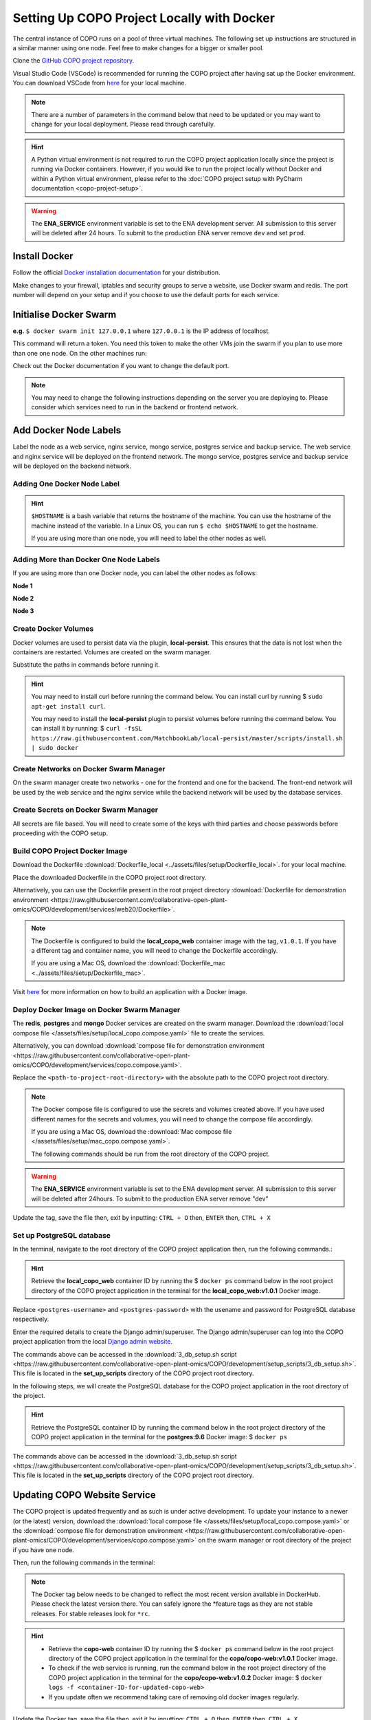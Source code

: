 .. _docker-environment-setup:

==============================================
Setting Up COPO Project Locally with Docker
==============================================

The central instance of COPO runs on a pool of three virtual machines. The following set up instructions are structured
in a similar manner using one node. Feel free to make changes for a bigger or smaller pool.

Clone the `GitHub COPO project repository <https://github.com/collaborative-open-plant-omics/COPO>`__.

Visual Studio Code (VSCode) is recommended for running the COPO project after having sat up the Docker environment.
You can download VSCode from `here <https://code.visualstudio.com/>`__ for your local machine.

.. note::

   There are a number of parameters in the command below that need to be updated or you may want to change
   for your local deployment. Please read through carefully.

.. hint::
   A Python virtual environment is not required to run the COPO project application locally since the project is
   running via Docker containers. However, if you would like to run the project locally without Docker and within
   a Python virtual environment, please refer to the
   :doc:`COPO project setup with PyCharm documentation <copo-project-setup>`.


.. warning::
   The **ENA_SERVICE** environment variable is set to the ENA development server. All submission to this
   server will be deleted after 24 hours. To submit to the production ENA server remove ``dev`` and set ``prod``.

.. raw:: html

   <hr>

---------------
Install Docker
---------------
Follow the official `Docker installation documentation <https://docs.docker.com/engine/install/>`__ for your
distribution.

Make changes to your firewall, iptables and security groups to serve a website, use Docker swarm and redis.
The port number will depend on your setup and if you choose to use the default ports for each service.

----------------------------
Initialise Docker Swarm
----------------------------

.. code-block:: docker
   :caption: Start a Docker swarm

    docker swarm init --advertise-addr <the IP of the machine you want to advertise>

**e.g.** ``$ docker swarm init 127.0.0.1`` where ``127.0.0.1`` is the IP address of localhost.

This command will return a token. You need this token to make the other VMs join the swarm if you plan to use more
than one one node. On the other machines run:

.. code-block:: docker
   :caption: Command to make other VMs join the swarm manager

    docker-swarm join --token <the token returned by the previous command> <the IP advertised previously>:2377

Check out the Docker documentation if you want to change the default port.

.. note::

   You may need to change the following instructions depending on the server you are deploying to.
   Please consider which services need to run in the backend or frontend network.


.. raw:: html

   <hr>

------------------------------------
Add Docker Node Labels
------------------------------------
Label the node as a web service, nginx service, mongo service, postgres service and backup service. The web service
and nginx service will be deployed on the frontend network. The mongo service, postgres service and backup service
will be deployed on the backend network.

~~~~~~~~~~~~~~~~~~~~~~~~~~~~~
Adding One Docker Node Label
~~~~~~~~~~~~~~~~~~~~~~~~~~~~~

.. hint::
   ``$HOSTNAME`` is a bash variable that returns the hostname of the machine. You can use the hostname of the machine
   instead of the variable. In a Linux OS, you can run ``$ echo $HOSTNAME`` to get the hostname.

   If you are using more than one node, you will need to label the other nodes as well.

.. code-block:: docker
   :caption: Documentation for the Docker swarm command

   docker node update \
       --label-add web-service=true \
       --label-add nginx-service=true \
       --label-add mongo-service=true \
       --label-add postgres-service=true \
       --label-add backup-service=true \
       $HOSTNAME

~~~~~~~~~~~~~~~~~~~~~~~~~~~~~~~~~~~~~~~~~~
Adding More than Docker One Node Labels
~~~~~~~~~~~~~~~~~~~~~~~~~~~~~~~~~~~~~~~~~~
If you are using more than one Docker node, you can label the other nodes as follows:

**Node 1**

.. code-block:: docker
   :caption: Node 1 Docker label command

   docker node update \
       --label-add web-service=true \
       --label-add nginx-service=true \
       --label-add mongo-service=false \
       --label-add postgres-service=false \
       --label-add backup-service=false \
       copo-0

**Node 2**

.. code-block:: docker
   :caption: Node 2 Docker label command

    docker node update \
            --label-add web-service=false \
        --label-add nginx-service=false \
            --label-add mongo-service=false \
            --label-add postgres-service=true \
            --label-add backup-service=true \
            copo-1

**Node 3**

.. code-block:: docker
   :caption: Node 3 Docker label command

    docker node update \
         --label-add web-service=false \
         --label-add nginx-service=false \
         --label-add mongo-service=true \
         --label-add postgres-service=false \
         --label-add backup-service=false \
         copo-2

.. raw:: html

   <hr>

~~~~~~~~~~~~~~~~~~~~~~~~~~
Create Docker Volumes
~~~~~~~~~~~~~~~~~~~~~~~~~~
Docker volumes are used to persist data via the plugin, **local-persist**. This ensures that the data is not lost when
the containers are restarted. Volumes are created on the swarm manager.

Substitute the paths in commands before running it.

.. hint::
    You may need to install curl before running the command below. You can install curl by running
    $ ``sudo apt-get install curl``.

    You may need to install the **local-persist** plugin to persist volumes before running the command below. You can install
    it by running:
    $ ``curl -fsSL https://raw.githubusercontent.com/MatchbookLab/local-persist/master/scripts/install.sh | sudo docker``


.. code-block:: docker
   :caption: Commands to create Docker volumes

    docker volume create -d local-persist -o mountpoint=/path/to/web-data --name=web-data
    docker volume create -d local-persist -o mountpoint=/path/to/static-data --name=static-data
    docker volume create -d local-persist -o mountpoint=/path/to/submission-data --name=submission-data
    docker volume create -d local-persist -o mountpoint=/path/to/logs-data --name=logs-data
    docker volume create -d local-persist -o mountpoint=/path/to/mongo-data --name=mongo-backup
    docker volume create -d local-persist -o mountpoint=/path/to/postgres-data --name=postgres-backup

    docker volume create mongo-data
    docker volume create postgres-data

.. raw:: html

   <hr>

~~~~~~~~~~~~~~~~~~~~~~~~~~~~~~~~~~~~~~~~~
Create Networks on Docker Swarm Manager
~~~~~~~~~~~~~~~~~~~~~~~~~~~~~~~~~~~~~~~~~

On the swarm manager create two networks - one for the frontend and one for the backend. The front-end network will be
used by the web service and the nginx service while the backend network will be used by the database services.

.. code-block:: docker
   :caption: Commands to create Docker networks on the swarm manager

    docker network create -d overlay copo-frontend-network
    docker network create -d overlay copo-backend-network

.. code-block::
   :caption: View networks created on Docker swarm manager

   docker network ls

.. raw:: html

   <hr>

~~~~~~~~~~~~~~~~~~~~~~~~~~~~~~~~~~~~~~
Create Secrets on Docker Swarm Manager
~~~~~~~~~~~~~~~~~~~~~~~~~~~~~~~~~~~~~~

All secrets are file based. You will need to create some of the keys with third parties
and choose passwords before proceeding with the COPO setup.

.. code-block:: docker
   :caption: Commands to create secrets on Docker swarm manager

   docker secret create copo_mongo_initdb_root_password copo_mongo_initdb_root_password
   docker secret create copo_mongo_user_password copo_mongo_user_password
   docker secret create copo_postgres_user_password copo_postgres_user_password
   docker secret create copo_web_secret_key copo_web_secret_key
   docker secret create copo_orcid_secret_key copo_orcid_secret_key
   docker secret create copo_orcid_client_id copo_orcid_client_id
   docker secret create copo_figshare_consumer_secret_key copo_figshare_consumer_secret_key
   docker secret create copo_figshare_client_id_key copo_figshare_client_id_key
   docker secret create copo_figshare_client_secret_key copo_figshare_client_secret_key
   docker secret create copo_google_secret_key copo_google_secret_key
   docker secret create copo_twitter_secret_key copo_twitter_secret_key
   docker secret create copo_facebook_secret_key copo_facebook_secret_key
   docker secret create copo_webin_user copo_webin_user
   docker secret create copo_webin_user_password copo_webin_user_password
   docker secret create copo-project.crt copo-project.crt
   docker secret create copo-project.key copo-project.key
   docker secret create copo_nih_api_key copo_nih_api_key
   docker secret create copo_public_name_service_api_key copo_public_name_service_api_key
   docker secret create copo_mail_password copo_mail_password
   docker secret create copo_bioimage_path copo_bioimage_path
   docker secret create ecs_secret_key ecs_secret_key

.. code-block:: docker
   :caption: View secrets created on Docker swarm manager

   docker secret ls

.. raw:: html

   <hr>

~~~~~~~~~~~~~~~~~~~~~~~~~~~~~~~~~~~~~~
Build COPO Project Docker Image
~~~~~~~~~~~~~~~~~~~~~~~~~~~~~~~~~~~~~~
Download the Dockerfile :download:`Dockerfile_local  <../assets/files/setup/Dockerfile_local>`.
for your local machine.

Place the downloaded Dockerfile in the COPO project root directory.

Alternatively, you can use the Dockerfile present in the root project directory :download:`Dockerfile for demonstration environment <https://raw.githubusercontent.com/collaborative-open-plant-omics/COPO/development/services/web20/Dockerfile>`.

.. note::
    The Dockerfile is configured to build the **local_copo_web** container image with the tag, ``v1.0.1``. If you have
    a different tag and container name, you will need to change the Dockerfile accordingly.

    If you are using a Mac OS, download the :download:`Dockerfile_mac  <../assets/files/setup/Dockerfile_mac>`.


Visit `here <https://docs.docker.com/get-started/02_our_app/>`__ for more information on how to build an application
with a Docker image.


.. code-block:: bash
   :caption: Navigate to COPO project root directory

    cd <path-to-project-root-directory>/COPO

.. code-block:: docker
   :caption: Build Docker image

    docker build . -f  Dockerfile_local -t local_copo_web:v1.0.1

.. raw:: html

   <hr>

~~~~~~~~~~~~~~~~~~~~~~~~~~~~~~~~~~~~~~~~~~~~~~
Deploy Docker Image on Docker Swarm Manager
~~~~~~~~~~~~~~~~~~~~~~~~~~~~~~~~~~~~~~~~~~~~~~

The **redis**, **postgres** and **mongo** Docker services are created on the swarm manager. Download the
:download:`local compose file </assets/files/setup/local_copo.compose.yaml>` file to create the services.

Alternatively, you can download :download:`compose file for demonstration environment
<https://raw.githubusercontent.com/collaborative-open-plant-omics/COPO/development/services/copo.compose.yaml>`.

Replace the ``<path-to-project-root-directory>`` with the absolute path to the COPO project root directory.

.. note::
    The Docker compose file is configured to use the secrets and volumes created above. If you have used different
    names for the secrets and volumes, you will need to change the compose file accordingly.

    If you are using a Mac OS, download the :download:`Mac compose file  </assets/files/setup/mac_copo.compose.yaml>`.

    The following commands should be run from the root directory of the COPO project.

.. warning::
   The **ENA_SERVICE** environment variable is set to the ENA development server. All submission to this
   server will be deleted after 24hours. To submit to the production ENA server remove \"dev\"

.. code-block:: bash
   :caption: Edit Compose file to container tag e.g. local_copo_web:v1.0.1

   nano local_copo.compose.yaml

Update the tag, save the file then, exit by inputting: ``CTRL + O`` then, ``ENTER`` then, ``CTRL + X``

.. code-block:: docker
   :caption: Command to deploy Docker image, local_copo_web:v1.0.1

    docker stack deploy --compose-file '<path-to-file>/local_copo.compose.yaml' copo

.. raw:: html

   <br>

.. collapse:: Compose file to configure COPO project application locally with Docker

   .. literalinclude:: /assets/files/setup/local_copo.compose.yaml
      :language: yaml
      :caption: Local Compose file for COPO project application

.. raw:: html

   <br>

.. code-block:: docker
    :caption: View services created on Docker swarm manager

     docker service ls
     docker ps
     docker ps -a

.. code-block:: docker
    :caption: Inspect created image and check if it is running
    
     docker image inspect local_copo_web:v1.0.1

.. code-block:: docker
    :caption: Start ``copo_web`` Docker container (if it is not started)
    
     docker service scale copo_web=1

.. code-block:: docker
    :caption: Command to stop ``copo_web`` Docker container
    
     docker service scale copo_web=0

.. raw:: html

   <hr>

~~~~~~~~~~~~~~~~~~~~~~~~~~~~~~~~~~~~~~~~~~~~~~
Set up PostgreSQL database
~~~~~~~~~~~~~~~~~~~~~~~~~~~~~~~~~~~~~~~~~~~~~~

In the terminal, navigate to the root directory of the COPO project application then, run the following commands.:

.. hint::
    Retrieve the **local_copo_web** container ID by running the $ ``docker ps`` command below in the root project
    directory of the COPO project application in the terminal for the **local_copo_web:v1.0.1**  Docker image.

.. code-block:: docker
   :caption: Install PostgreSQL database version 9.6 in terminal

    docker run --name postgresql -e POSTGRES_USER=<postres-username> -e POSTGRES_PASSWORD=<postres-password> -p 5432:5432 -v /data:/var/lib/postgresql/data -d postgres:9.6

Replace ``<postgres-username>`` and ``<postgres-password>`` with the usename and password for PostgreSQL database respectively.

.. code-block:: docker
   :caption: Enter the **local_copo_web** container

    docker exec -it <local_copo_web-container-id> bash

.. code-block:: python
   :caption: Setup scripts to be run in the **local_copo_web** Docker container

   python manage.py makemigrations
   python manage.py makemigrations chunked_upload
   python manage.py makemigrations allauth
   python manage.py migrate
   python manage.py setup_groups
   python manage.py setup_schemas
   python manage.py createcachetable
   python manage.py social_accounts

.. code-block:: python
   :caption: Install Python requirements for the project

   python manage.py makemigrations
   python manage.py makemigrations chunked_upload
   python manage.py makemigrations allauth
   python manage.py migrate
   python manage.py setup_groups
   python manage.py setup_schemas
   python manage.py createcachetable
   python manage.py social_accounts

.. code-block:: python
   :caption: Create a Django admin/superuser

   python3 manage.py createsuperuser

Enter the required details to create the Django admin/superuser. The Django admin/superuser can log into the COPO
project application from the local `Django admin website <http://127.0.0.1:8000/admin>`__.

.. code-block:: bash
   :caption: Exit the **local_copo_web** Docker container

   CTRL + P
   CTRL + Q
   exit

The commands above can be accessed in the :download:`3_db_setup.sh script <https://raw.githubusercontent.com/collaborative-open-plant-omics/COPO/development/setup_scripts/3_db_setup.sh>`.
This file is located in the **set_up_scripts** directory of the COPO project root directory.

.. raw:: html

   <br>

In the following steps, we will create the PostgreSQL database for the COPO project application in the
root directory of the project.

.. hint::
    Retrieve the PostgreSQL container ID by running the command below in the root project directory of the COPO project
    application in the terminal for the **postgres:9.6**  Docker image:
    $ ``docker ps``

.. code-block:: docker
   :caption: Enter the PostgreSQL container

    docker exec -it <postgres-container-id> bash

.. code-block:: bash
   :caption: Run setup scripts in the PostgreSQL Docker container

   psql -h 'localhost' -U  $POSTGRES_USER -d 'copo' -c 'DELETE FROM socialaccount_socialapp_sites'
   psql -h 'localhost' -U  $POSTGRES_USER -d 'copo' -c 'DELETE FROM django_site'
   psql -h 'localhost' -U  $POSTGRES_USER -d 'copo' -c 'DELETE FROM socialaccount_socialapp'
   psql -h 'localhost' -U  $POSTGRES_USER -d 'copo' -c "INSERT INTO django_site (id, domain, name) VALUES (1, 'www.copo-project.org', 'www.copo-project.org')"
   psql -h 'localhost' -U  $POSTGRES_USER -d 'copo' -c "INSERT INTO socialaccount_socialapp (id, provider, name, client_id, secret, key) VALUES (1, 'orcid', 'Orcid', '$ORCID_CLIENT_ID', '$ORCID_SECRET', '')"
   psql -h 'localhost' -U  $POSTGRES_USER -d 'copo' -c 'INSERT INTO socialaccount_socialapp_sites (id, socialapp_id, site_id) VALUES (1, 1, 1)'

The commands above can be accessed in the :download:`3_db_setup.sh script <https://raw.githubusercontent.com/collaborative-open-plant-omics/COPO/development/setup_scripts/3_db_setup.sh>`.
This file is located in the **set_up_scripts** directory of the COPO project root directory.

.. raw:: html

   <hr>

------------------------------
Updating COPO Website Service
------------------------------

The COPO project is updated frequently and as such is under active development. To update your instance to a newer
(or the latest) version, download the
:download:`local compose file </assets/files/setup/local_copo.compose.yaml>`  or the :download:`compose file for
demonstration environment
<https://raw.githubusercontent.com/collaborative-open-plant-omics/COPO/development/services/copo.compose.yaml>`
on the swarm manager or root directory of the project if you have one node.

Then, run the following commands in the terminal:

.. note::

   The Docker tag below needs to be changed to reflect the most recent version available in DockerHub.
   Please check the latest version there. You can safely ignore the \*feature tags as they are not stable releases.
   For stable releases look for ``*rc``.

.. hint::

    * Retrieve the **copo-web** container ID by running the $ ``docker ps`` command below in the root project
      directory of the COPO project application in the terminal for the **copo/copo-web:v1.0.1**  Docker image.

    * To check if the web service is running, run the command below in the root project directory of the COPO project
      application in the terminal for the **copo/copo-web:v1.0.2**  Docker image:
      $ ``docker logs -f <container-ID-for-updated-copo-web>``

    * If you update often we recommend taking care of removing old docker images regularly.

.. code-block:: bash
   :caption: Edit Compose file by updating the Docker container tag on the Docker swarm manager

   nano local_copo.compose.yaml

Update the Docker tag, save the file then, exit it by inputting: ``CTRL + O`` then, ``ENTER`` then, ``CTRL + X``

.. code-block:: docker
   :caption: Command to deploy updated Docker image: local_copo_web:v1.0.2 on the Docker swarm manager

    docker stack deploy --compose-file '<path-to-file>/local_copo.compose.yaml' copo

.. raw:: html

   <hr>

-------------------
Launch COPO Website
-------------------
The COPO project application can be accessed locally on `port 8100 <http://127.0.0.1:8100/>`__ via the VSCode browser
extension.

Within the VSCode IDE browser, add a new configuration by following the steps below:

#. Navigate to Run -> Add Configuration
#. Edit the **launch.json** file that is created with the following file contents:

.. collapse:: VSCode configuration file

   .. literalinclude:: /assets/files/setup/launch.json
      :language: json
      :caption: VSCode **launch.json** configuration file contents

.. raw:: html

   <br>

The COPO project application can be accessed locally on `on port 80000 <http://127.0.0.1:8000>`__
or `on port 81000 <http://127.0.0.1:8000>`__.


.. note::
   Install required VSCode extensions for the COPO project application by following the steps below:

    #. Navigate to the **Extensions** tab on the left-hand side of the VSCode IDE
    #. Search for and install the following extensions:

       * Python   (required)


   If your local machine is restarted, you will need to start the Docker container again at startup. To do this, run the
   following command in the terminal: $ ``docker start <container-ID-for-copo-web>``. You can retrieve the container ID
   by running the command below in the root project directory of the COPO project application in the terminal for the
   **copo/copo-web:v1.0.2**  Docker image: $ ``docker ps``

.. raw:: html

   <hr>

------
Tips
------

* Enable **Manage Unsafe Repositories** in **Source Control** in VSCode browser application to allow VSCode to access
  the COPO GitHub project repository.

* Install the following VSCode extensions:

   * GitHub Copilot
   * Prettier - Code formatter
   * Git Extension Pack

.. code-block:: git
   :caption: Set GitHub configuration in terminal

   git config --global user.name "<GitHub-username>"
   git config --global user.email "<GitHub-email-address>"

.. code-block:: docker
   :caption: Docker command used to list all the running Docker containers

   docker ps

.. code-block:: docker
   :caption: Docker command used to start, stop and restart a Docker service

   sudo systemctl start docker
   sudo systemctl stop docker
   sudo systemctl restart docker

.. code-block:: docker
   :caption: Docker command used to start, stop and restart a container respectively

   docker start
   docker stop
   docker restart

.. code-block:: docker
   :caption: Docker command used to execute a command in a running container

   docker exec it <container-ID> bash

.. code-block:: docker
   :caption: Docker command used to find the installed version of docker

   docker version

.. code-block:: docker
   :caption: Docker command used to know the details of all the running, stopped, or exited containers

   docker ps -a

.. code-block:: docker
   :caption: Docker command used to create a volume so that the docker container can use it to store data

   docker volume create <volume-name>


